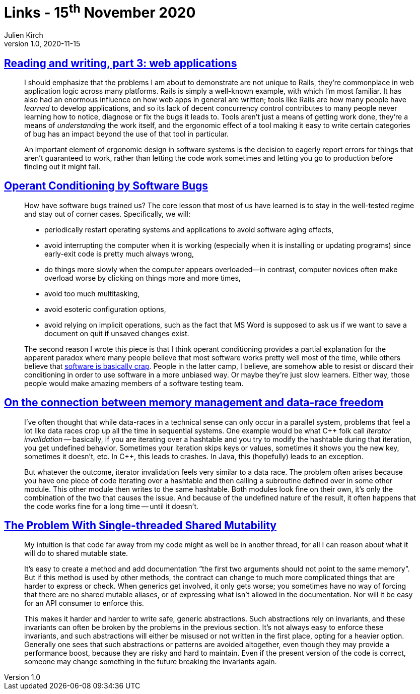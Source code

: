 = Links - 15^th^ November 2020
Julien Kirch
v1.0, 2020-11-15
:article_lang: en
:figure-caption!:
:article_description: Data races, Bugs

== link:https://blog.jcoglan.com/2020/10/12/reading-and-writing-part-3/[Reading and writing, part 3: web applications]

[quote]
____
I should emphasize that the problems I am about to demonstrate are not unique to Rails, they're commonplace in web application logic across many platforms. Rails is simply a well-known example, with which I'm most familiar. It has also had an enormous influence on how web apps in general are written; tools like Rails are how many people have _learned_ to develop applications, and so its lack of decent concurrency control contributes to many people never learning how to notice, diagnose or fix the bugs it leads to. Tools aren't just a means of getting work done, they're a means of _understanding_ the work itself, and the ergonomic effect of a tool making it easy to write certain categories of bug has an impact beyond the use of that tool in particular.
____

[quote]
____
An important element of ergonomic design in software systems is the decision to eagerly report errors for things that aren't guaranteed to work, rather than letting the code work sometimes and letting you go to production before finding out it might fail.
____

== link:https://blog.regehr.org/archives/861[Operant Conditioning by Software Bugs]

[quote]
____
How have software bugs trained us? The core lesson that most of us have learned is to stay in the well-tested regime and stay out of corner cases. Specifically, we will:

- periodically restart operating systems and applications to avoid software aging effects,
- avoid interrupting the computer when it is working (especially when it is installing or updating programs) since early-exit code is pretty much always wrong,
- do things more slowly when the computer appears overloaded—in contrast, computer novices often make overload worse by clicking on things more and more times,
- avoid too much multitasking,
- avoid esoteric configuration options,
- avoid relying on implicit operations, such as the fact that MS Word is supposed to ask us if we want to save a document on quit if unsaved changes exist.
____

[quote]
____
The second reason I wrote this piece is that I think operant conditioning provides a partial explanation for the apparent paradox where many people believe that most software works pretty well most of the time, while others believe that link:http://www.hanselman.com/blog/EverythingsBrokenAndNobodysUpset.aspx[software is basically crap]. People in the latter camp, I believe, are somehow able to resist or discard their conditioning in order to use software in a more unbiased way. Or maybe they're just slow learners. Either way, those people would make amazing members of a software testing team.
____

== link:https://smallcultfollowing.com/babysteps/blog/2013/06/11/on-the-connection-between-memory-management-and-data-race-freedom/[On the connection between memory management and data-race freedom]

[quote]
____
I've often thought that while data-races in a technical sense can only occur in a parallel system, problems that feel a lot like data races crop up all the time in sequential systems. One example would be what {cpp} folk call _iterator invalidation_ -- basically, if you are iterating over a hashtable and you try to modify the hashtable during that iteration, you get undefined behavior. Sometimes your iteration skips keys or values, sometimes it shows you the new key, sometimes it doesn't, etc. In {cpp}, this leads to crashes. In Java, this (hopefully) leads to an exception.

But whatever the outcome, iterator invalidation feels very similar to a data race. The problem often arises because you have one piece of code iterating over a hashtable and then calling a subroutine defined over in some other module. This other module then writes to the same hashtable. Both modules look fine on their own, it's only the combination of the two that causes the issue. And because of the undefined nature of the result, it often happens that the code works fine for a long time -- until it doesn't.
____

== link:https://manishearth.github.io/blog/2015/05/17/the-problem-with-shared-mutability/[The Problem With Single-threaded Shared Mutability]

[quote]
____
My intuition is that code far away from my code might as well be in another thread, for all I can reason about what it will do to shared mutable state.

It's easy to create a method and add documentation "`the first two arguments should not point to the same memory`". But if this method is used by other methods, the contract can change to much more complicated things that are harder to express or check. When generics get involved, it only gets worse; you sometimes have no way of forcing that there are no shared mutable aliases, or of expressing what isn't allowed in the documentation. Nor will it be easy for an API consumer to enforce this.

This makes it harder and harder to write safe, generic abstractions. Such abstractions rely on invariants, and these invariants can often be broken by the problems in the previous section. It's not always easy to enforce these invariants, and such abstractions will either be misused or not written in the first place, opting for a heavier option. Generally one sees that such abstractions or patterns are avoided altogether, even though they may provide a performance boost, because they are risky and hard to maintain. Even if the present version of the code is correct, someone may change something in the future breaking the invariants again.
____
